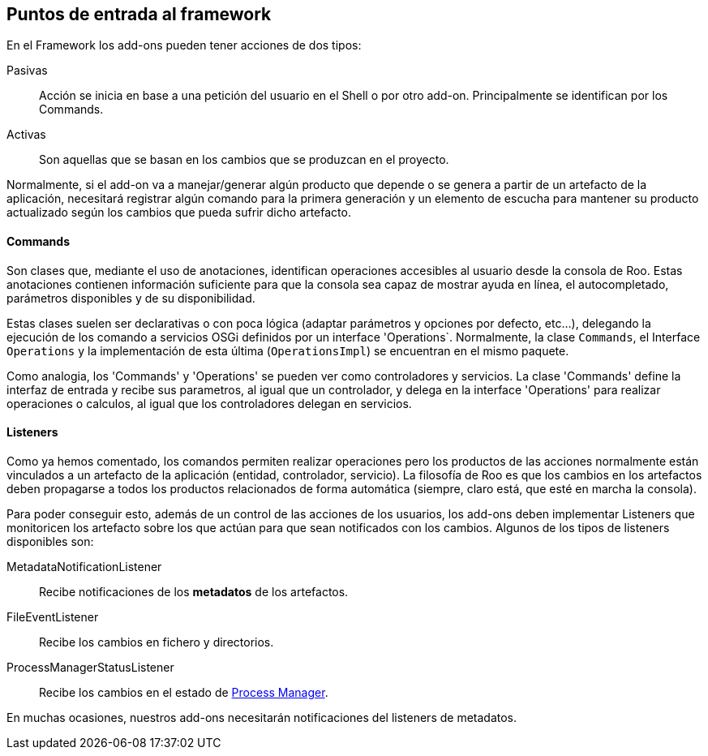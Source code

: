Puntos de entrada al framework
------------------------------

//Push down title level
:leveloffset: 2

En el Framework los add-ons pueden tener acciones de dos tipos:

Pasivas::
  Acción se inicia en base a una petición del usuario en el Shell o por
  otro add-on. Principalmente se identifican por los Commands.
Activas::
  Son aquellas que se basan en los cambios que se produzcan en el
  proyecto.

Normalmente, si el add-on va a manejar/generar algún producto que
depende o se genera a partir de un artefacto de la aplicación,
necesitará registrar algún comando para la primera generación y un
elemento de escucha para mantener su producto actualizado según los
cambios que pueda sufrir dicho artefacto.

Commands
--------

Son clases que, mediante el uso de anotaciones, identifican operaciones
accesibles al usuario desde la consola de Roo. Estas anotaciones
contienen información suficiente para que la consola sea capaz de
mostrar ayuda en línea, el autocompletado, parámetros disponibles y de
su disponibilidad.

Estas clases suelen ser declarativas o con poca lógica (adaptar
parámetros y opciones por defecto, etc...), delegando la ejecución de
los comando a servicios OSGi definidos por un interface 'Operations`. Normalmente, la clase
`Commands`, el Interface `Operations` y la implementación de esta última
(`OperationsImpl`) se encuentran en el mismo paquete.

Como analogia, los 'Commands' y 'Operations' se pueden ver como controladores y servicios. 
La clase 'Commands' define la interfaz de entrada y recibe sus parametros, al igual que un 
controlador, y delega en la interface 'Operations' para realizar operaciones o calculos, al 
igual que los controladores delegan en servicios.


Listeners
---------

Como ya hemos comentado, los comandos permiten realizar operaciones pero
los productos de las acciones normalmente están vinculados a un
artefacto de la aplicación (entidad, controlador, servicio). La
filosofía de Roo es que los cambios en los artefactos deben propagarse a
todos los productos relacionados de forma automática (siempre, claro
está, que esté en marcha la consola).

Para poder conseguir esto, además de un control de las acciones de los
usuarios, los add-ons deben implementar Listeners que monitoricen los
artefacto sobre los que actúan para que sean notificados con los
cambios. Algunos de los tipos de listeners disponibles son:

MetadataNotificationListener::
  Recibe notificaciones de los *metadatos* de los artefactos.
FileEventListener::
  Recibe los cambios en fichero y directorios.
ProcessManagerStatusListener::
  Recibe los cambios en el estado de
  link:#_process_manager[Process Manager].

En muchas ocasiones, nuestros add-ons necesitarán notificaciones del
listeners de metadatos.

//Return to title level
:leveloffset: 0
